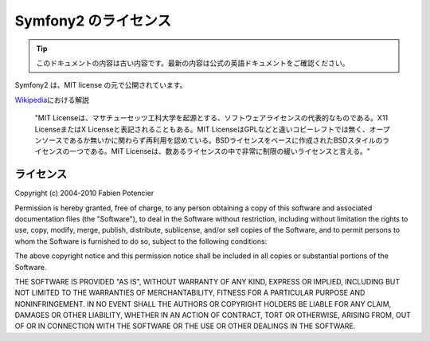Symfony2 のライセンス
=====================

.. 翻訳を更新するまで以下を表示
.. tip::

    このドキュメントの内容は古い内容です。最新の内容は公式の英語ドキュメントをご確認ください。

Symfony2 は、MIT license の元で公開されています。

`Wikipedia`_\ における解説

    "MIT Licenseは、マサチューセッツ工科大学を起源とする、ソフトウェアライセンスの代表的なものである。X11 LicenseまたはX Licenseと表記されることもある。MIT LicenseはGPLなどと違いコピーレフトでは無く、オープンソースであるか無いかに関わらず再利用を認めている。BSDライセンスをベースに作成されたBSDスタイルのライセンスの一つである。MIT Licenseは、数あるライセンスの中で非常に制限の緩いライセンスと言える。"

ライセンス
----------

Copyright (c) 2004-2010 Fabien Potencier

Permission is hereby granted, free of charge, to any person obtaining a copy
of this software and associated documentation files (the "Software"), to deal
in the Software without restriction, including without limitation the rights
to use, copy, modify, merge, publish, distribute, sublicense, and/or sell
copies of the Software, and to permit persons to whom the Software is furnished
to do so, subject to the following conditions:

The above copyright notice and this permission notice shall be included in all
copies or substantial portions of the Software.

THE SOFTWARE IS PROVIDED "AS IS", WITHOUT WARRANTY OF ANY KIND, EXPRESS OR
IMPLIED, INCLUDING BUT NOT LIMITED TO THE WARRANTIES OF MERCHANTABILITY,
FITNESS FOR A PARTICULAR PURPOSE AND NONINFRINGEMENT. IN NO EVENT SHALL THE
AUTHORS OR COPYRIGHT HOLDERS BE LIABLE FOR ANY CLAIM, DAMAGES OR OTHER
LIABILITY, WHETHER IN AN ACTION OF CONTRACT, TORT OR OTHERWISE, ARISING FROM,
OUT OF OR IN CONNECTION WITH THE SOFTWARE OR THE USE OR OTHER DEALINGS IN
THE SOFTWARE.

.. _Wikipedia: http://ja.wikipedia.org/wiki/MIT%E3%83%A9%E3%82%A4%E3%82%BB%E3%83%B3%E3%82%B9
